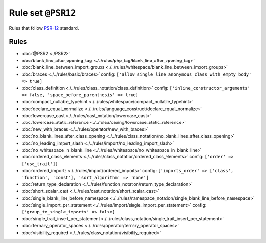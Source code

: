===================
Rule set ``@PSR12``
===================

Rules that follow `PSR-12 <https://www.php-fig.org/psr/psr-12/>`_ standard.

Rules
-----

- :doc:`@PSR2 <./PSR2>`
- :doc:`blank_line_after_opening_tag <./../rules/php_tag/blank_line_after_opening_tag>`
- :doc:`blank_line_between_import_groups <./../rules/whitespace/blank_line_between_import_groups>`
- :doc:`braces <./../rules/basic/braces>`
  config:
  ``['allow_single_line_anonymous_class_with_empty_body' => true]``
- :doc:`class_definition <./../rules/class_notation/class_definition>`
  config:
  ``['inline_constructor_arguments' => false, 'space_before_parenthesis' => true]``
- :doc:`compact_nullable_typehint <./../rules/whitespace/compact_nullable_typehint>`
- :doc:`declare_equal_normalize <./../rules/language_construct/declare_equal_normalize>`
- :doc:`lowercase_cast <./../rules/cast_notation/lowercase_cast>`
- :doc:`lowercase_static_reference <./../rules/casing/lowercase_static_reference>`
- :doc:`new_with_braces <./../rules/operator/new_with_braces>`
- :doc:`no_blank_lines_after_class_opening <./../rules/class_notation/no_blank_lines_after_class_opening>`
- :doc:`no_leading_import_slash <./../rules/import/no_leading_import_slash>`
- :doc:`no_whitespace_in_blank_line <./../rules/whitespace/no_whitespace_in_blank_line>`
- :doc:`ordered_class_elements <./../rules/class_notation/ordered_class_elements>`
  config:
  ``['order' => ['use_trait']]``
- :doc:`ordered_imports <./../rules/import/ordered_imports>`
  config:
  ``['imports_order' => ['class', 'function', 'const'], 'sort_algorithm' => 'none']``
- :doc:`return_type_declaration <./../rules/function_notation/return_type_declaration>`
- :doc:`short_scalar_cast <./../rules/cast_notation/short_scalar_cast>`
- :doc:`single_blank_line_before_namespace <./../rules/namespace_notation/single_blank_line_before_namespace>`
- :doc:`single_import_per_statement <./../rules/import/single_import_per_statement>`
  config:
  ``['group_to_single_imports' => false]``
- :doc:`single_trait_insert_per_statement <./../rules/class_notation/single_trait_insert_per_statement>`
- :doc:`ternary_operator_spaces <./../rules/operator/ternary_operator_spaces>`
- :doc:`visibility_required <./../rules/class_notation/visibility_required>`
